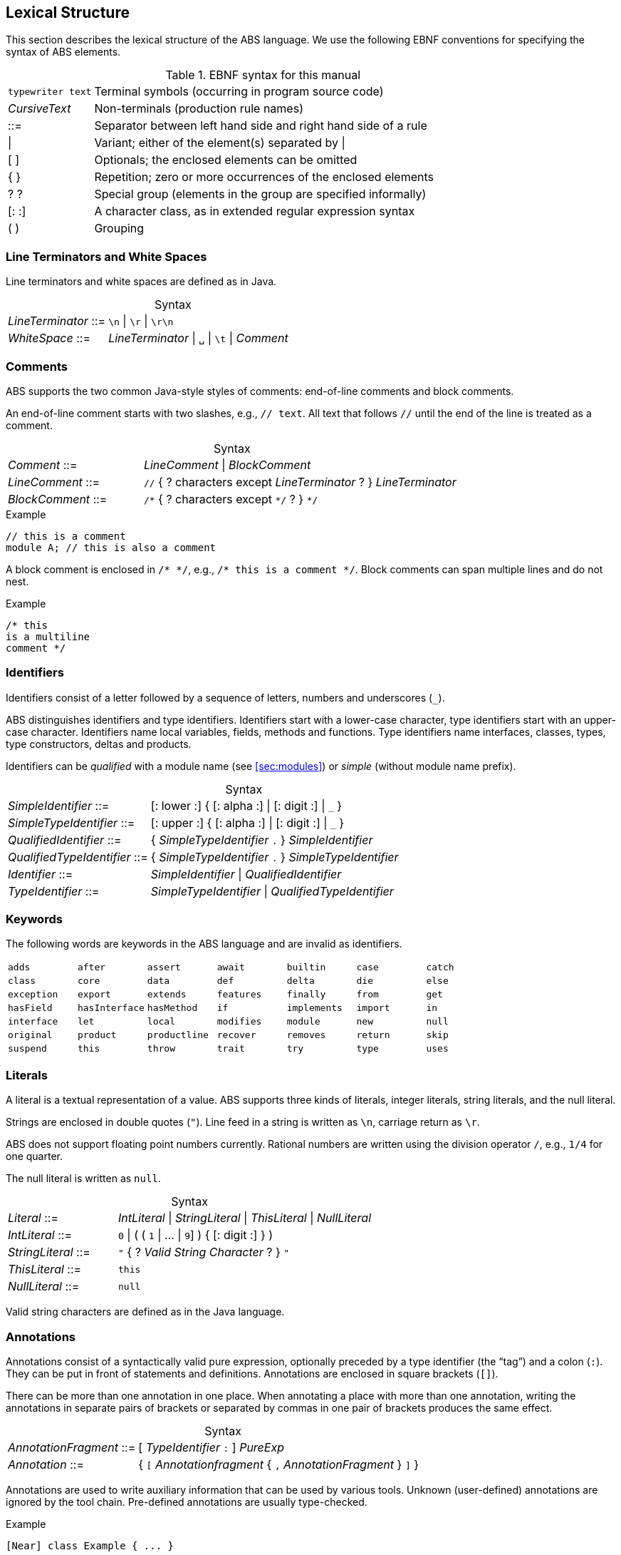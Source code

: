 == Lexical Structure

This section describes the lexical structure of the ABS language.  We use the
following EBNF conventions for specifying the syntax of ABS elements.

.EBNF syntax for this manual
[cols="1,5"]
|=====
| `typewriter text` | Terminal symbols (occurring in program source code)
| _CursiveText_ | Non-terminals (production rule names)
| ::= | Separator between left hand side and right hand side of a rule
| {vbar} | Variant; either of the element(s) separated by {vbar}
| [ ] | Optionals; the enclosed elements can be omitted
| { } | Repetition; zero or more occurrences of the enclosed elements
| ? ? | Special group (elements in the group are specified informally)
| [: :] | A character class, as in extended regular expression syntax
| ( ) | Grouping
|=====

=== Line Terminators and White Spaces

Line terminators and white spaces are defined as in Java.

[frame=topbot, options="noheader", grid=none, caption="", cols=">30,<70"]
.Syntax
|====
| _LineTerminator_ ::=
| `\n` {vbar} `\r` {vbar} `\r\n`

| _WhiteSpace_ ::=
| _LineTerminator_ {vbar} `␣` {vbar} `\t` {vbar} _Comment_
|====
// use U+2423 or U+2420 for the space symbol

=== Comments
ABS supports the two common Java-style styles of comments: end-of-line comments and block comments.

An end-of-line comment starts with two slashes, e.g., `// text`. All text that follows `//` until the end of the line is treated as a comment.

[frame=topbot, options="noheader", grid=none, caption="", cols=">30,<70"]
.Syntax
|====
| _Comment_ ::= | _LineComment_ {vbar} _BlockComment_ +
| _LineComment_ ::= | `//` { ? characters except _LineTerminator_ ? } _LineTerminator_ +
| _BlockComment_ ::= | `/\*` { ? characters except `*/` ? } `*/`
|====


.Example
[source]
----
// this is a comment
module A; // this is also a comment
----

A block comment is enclosed in `/{asterisk} {asterisk}/`,
e.g., `/{asterisk} this is a comment {asterisk}/`.  Block comments can span
multiple lines and do not nest.

.Example
[source]
----
/* this
is a multiline
comment */
----


=== Identifiers

Identifiers consist of a letter followed by a sequence of letters,
numbers and underscores (`_`).

ABS distinguishes identifiers and type identifiers.  Identifiers start
with a lower-case character, type identifiers start with an upper-case
character.  Identifiers name local variables, fields, methods and functions.
Type identifiers name interfaces, classes, types, type
constructors, deltas and products.

Identifiers can be _qualified_ with a module name (see <<sec:modules>>) or
_simple_ (without module name prefix).

[frame=topbot, options="noheader", grid=none, caption="", cols=">30,<70"]
.Syntax
|====
| _SimpleIdentifier_ ::= | [: lower :] { [: alpha :] {vbar} [: digit :] {vbar} `_` }

|_SimpleTypeIdentifier_ ::= | [: upper :] { [: alpha :] {vbar} [: digit :] {vbar} `_` }

|_QualifiedIdentifier_ ::= | { _SimpleTypeIdentifier_ `.` } _SimpleIdentifier_
|_QualifiedTypeIdentifier_ ::= | { _SimpleTypeIdentifier_ `.` } _SimpleTypeIdentifier_

|_Identifier_ ::= | _SimpleIdentifier_ {vbar} _QualifiedIdentifier_
|_TypeIdentifier_ ::= | _SimpleTypeIdentifier_ {vbar} _QualifiedTypeIdentifier_
|====

=== Keywords
The following words are keywords in the ABS language and are invalid as identifiers.

// TODO check and update this list

[format="csv", "ls="7",grid="none"]
|=====
`adds`, `after`, `assert`, `await`, `builtin`, `case`, `catch`
`class`, `core`, `data`, `def`, `delta`, `die`, `else`
`exception`, `export`, `extends`, `features`, `finally`, `from`, `get`
`hasField`, `hasInterface`, `hasMethod`, `if`, `implements`, `import`, `in`
`interface`, `let`, `local`, `modifies`, `module`, `new`, `null`
`original`, `product`, `productline`, `recover`, `removes`, `return`, `skip`
`suspend`, `this`, `throw`, `trait`, `try`, `type`, `uses`
`when`, `while`,,
|=====

[[sec:literals]]
=== Literals

A literal is a textual representation of a value. ABS supports three kinds of
literals, integer literals, string literals, and the null literal.

Strings are enclosed in double quotes (`"`).  Line feed in a string is written
as `\n`, carriage return as `\r`.

ABS does not support floating point numbers currently.  Rational numbers are
written using the division operator `/`, e.g., `1/4` for one quarter.

The null literal is written as `null`.

[frame=topbot, options="noheader", grid=none, caption="", cols=">30,<70"]
.Syntax
|====
| _Literal_ ::= | _IntLiteral_ {vbar} _StringLiteral_ {vbar} _ThisLiteral_ {vbar} _NullLiteral_
| _IntLiteral_ ::= | `0` {vbar} ( ( `1` {vbar} ... {vbar} `9`] ) { [: digit :] } )
| _StringLiteral_ ::= | `"` { ? _Valid String Character_ ? } `"`
| _ThisLiteral_ ::= | `this`
| _NullLiteral_ ::= | `null`
|====

Valid string characters are defined as in the Java language.


=== Annotations

Annotations consist of a syntactically valid pure expression, optionally
preceded by a type identifier (the “tag”) and a colon (`:`).  They can be put
in front of statements and definitions.  Annotations are enclosed in square
brackets (`[]`).

There can be more than one annotation in one place.  When annotating a place
with more than one annotation, writing the annotations in separate pairs of
brackets or separated by commas in one pair of brackets produces the same
effect.

[frame=topbot, options="noheader", grid=none, caption="", cols=">30,<70"]
.Syntax
|====
| _AnnotationFragment_ ::= | [ _TypeIdentifier_ `:` ] _PureExp_
| _Annotation_ ::= | { `[` _Annotationfragment_ { `,` _AnnotationFragment_ } `]` }
|====

Annotations are used to write auxiliary information that can be used by
various tools.  Unknown (user-defined) annotations are ignored by the
tool chain.  Pre-defined annotations are usually type-checked.

.Example
[source]
----
[Near] class Example { ... }
----

This is an example of annotations with a tag:

.Example
[source]
----
[Cost: 15, Deadline: Duration(20)] o!m();
----

The same annotations, written in separate brackets:

.Example
[source]
----
[Cost: 15] [Deadline: Duration(20)] o!m();
----


Annotations are associated with the following language construct.  In the
examples above, the first annotation pertains to the class definition of
`Example`, the second annotation pertains to the asynchronous method call
`o!m()`.

In general, it is not an error to have more than one annotation with the same
tag in the same place.  However, some pre-defined annotations might forbid
this.
